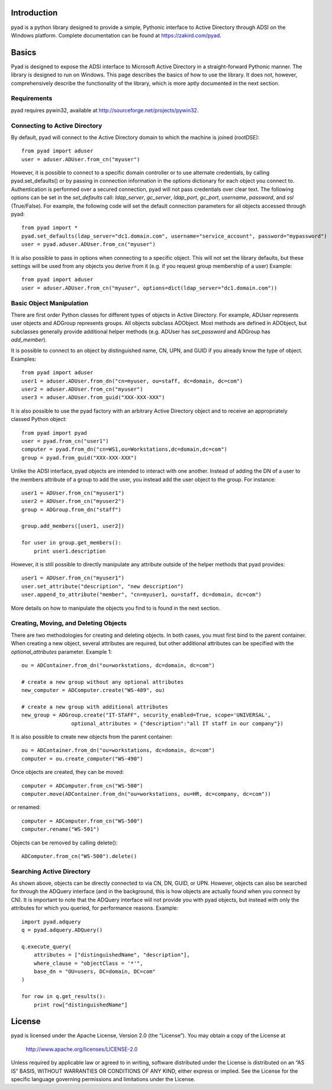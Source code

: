 Introduction
============

pyad is a python library designed to provide a simple, Pythonic interface to Active Directory through ADSI on the Windows platform. Complete documentation can be found at https://zakird.com/pyad.

Basics
======

Pyad is designed to expose the ADSI interface to Microsoft Active Directory in a straight-forward Pythonic manner. The library is designed to run on Windows. This page describes the basics of how to use the library. It does not, however, comprehensively describe the functionality of the library, which is more aptly documented in the next section.

Requirements
------------
pyad requires pywin32, available at http://sourceforge.net/projects/pywin32.

Connecting to Active Directory
------------------------------

By default, pyad will connect to the Active Directory domain to which the machine is joined (rootDSE)::

    from pyad import aduser
    user = aduser.ADUser.from_cn("myuser")

However, it is possible to connect to a specific domain controller or to use alternate credentials, by calling pyad.set_defaults() or by passing in connection information in the options dictionary for each object you connect to. Authentication is performed over a secured connection, pyad will not pass credentials over clear text. The following options can be set in the `set_defaults` call: `ldap_server`, `gc_server`, `ldap_port`, `gc_port`, `username`, `password`, and `ssl` (True/False). For example, the following code will set the default connection parameters for all objects accessed through pyad::

    from pyad import *
    pyad.set_defaults(ldap_server="dc1.domain.com", username="service_account", password="mypassword")
    user = pyad.aduser.ADUser.from_cn("myuser")
    
It is also possible to pass in options when connecting to a specific object. This will not set the library defaults, but these settings will be used from any objects you derive from it (e.g. if you request group membership of a user) Example::
   
   from pyad import aduser
   user = aduser.ADUser.from_cn("myuser", options=dict(ldap_server="dc1.domain.com"))
   
Basic Object Manipulation
-------------------------

There are first order Python classes for different types of objects in Active Directory. For example, ADUser represents user objects and ADGroup represents groups. All objects subclass ADObject. Most methods are defined in ADObject, but subclasses generally provide additional helper methods (e.g. ADUser has `set_password` and ADGroup has `add_member`).

It is possible to connect to an object by distinguished name, CN, UPN, and GUID if you already know the type of object. Examples::

    from pyad import aduser
    user1 = aduser.ADUser.from_dn("cn=myuser, ou=staff, dc=domain, dc=com")
    user2 = aduser.ADUser.from_cn("myuser")
    user3 = aduser.ADUser.from_guid("XXX-XXX-XXX")
    
It is also possible to use the pyad factory with an arbitrary Active Directory object and to receive an appropriately classed Python object::

    from pyad import pyad
    user = pyad.from_cn("user1")
    computer = pyad.from_dn("cn=WS1,ou=Workstations,dc=domain,dc=com")
    group = pyad.from_guid("XXX-XXX-XXX")

Unlike the ADSI interface, pyad objects are intended to interact with one another. Instead of adding the DN of a user to the members attribute of a group to add the user, you instead add the user object to the group. For instance::
    
    user1 = ADUser.from_cn("myuser1")
    user2 = ADUser.from_cn("myuser2")
    group = ADGroup.from_dn("staff")
    
    group.add_members([user1, user2])
    
    for user in group.get_members():
        print user1.description
    
However, it is still possible to directly manipulate any attribute outside of the helper methods that pyad provides::

    user1 = ADUser.from_cn("myuser1")
    user.set_attribute("description", "new description")
    user.append_to_attribute("member", "cn=myuser1, ou=staff, dc=domain, dc=com")
    
    
More details on how to manipulate the objects you find to is found in the next section. 



Creating, Moving, and Deleting Objects
----------------------------------

There are two methodologies for creating and deleting objects. In both cases, you must first bind to the parent container. When creating a new object, several attributes are required, but other additional attributes can be specified with the `optional_attributes` parameter. Example 1::

    ou = ADContainer.from_dn("ou=workstations, dc=domain, dc=com")
    
    # create a new group without any optional attributes
    new_computer = ADComputer.create("WS-489", ou)
    
    # create a new group with additional attributes
    new_group = ADGroup.create("IT-STAFF", security_enabled=True, scope='UNIVERSAL',
                    optional_attributes = {"description":"all IT staff in our company"})

It is also possible to create new objects from the parent container::

    ou = ADContainer.from_dn("ou=workstations, dc=domain, dc=com")
    computer = ou.create_computer("WS-490")
    
Once objects are created, they can be moved::

    computer = ADComputer.from_cn("WS-500")
    computer.move(ADContainer.from_dn("ou=workstations, ou=HR, dc=company, dc=com"))
    
or renamed::

    computer = ADComputer.from_cn("WS-500")
    computer.rename("WS-501")
    
Objects can be removed by calling delete()::

    ADComputer.from_cn("WS-500").delete()
    

Searching Active Directory
--------------------------

As shown above, objects can be directly connected to via CN, DN, GUID, or UPN. However, objects can also be searched for through the ADQuery interface (and in the background, this is how objects are actually found when you connect by CN). It is important to note that the ADQuery interface will not provide you with pyad objects, but instead with only the attributes for which you queried, for performance reasons. Example::

    import pyad.adquery
    q = pyad.adquery.ADQuery()
    
    q.execute_query(
        attributes = ["distinguishedName", "description"],
        where_clause = "objectClass = '*'",
        base_dn = "OU=users, DC=domain, DC=com"
    )
    
    for row in q.get_results():
        print row["distinguishedName"]

License
=======

pyad is licensed under the Apache License, Version 2.0 (the “License”). You may obtain a copy of the License at

    http://www.apache.org/licenses/LICENSE-2.0

Unless required by applicable law or agreed to in writing, software distributed under the License is distributed on an “AS IS” BASIS, WITHOUT WARRANTIES OR CONDITIONS OF ANY KIND, either express or implied. See the License for the specific language governing permissions and limitations under the License.

